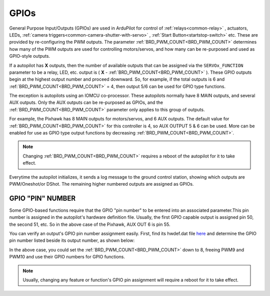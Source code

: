 .. _common-gpios:

=====
GPIOs
=====

General Purpose Input/Outputs (GPIOs) are used in ArduPilot for control of :ref:`relays<common-relay>` , actuators, LEDs, :ref:`camera triggers<common-camera-shutter-with-servo>` , :ref:`Start Button<startstop-switch>` etc. These are provided by re-configuring the PWM outputs. The parameter :ref:`BRD_PWM_COUNT<BRD_PWM_COUNT>` determines how many of the PWM outputs are used for controlling motors/servos, and how many can be re-purposed and used as GPIO-style outputs.

If a autopilot has **X** outputs, then the number of available outputs that can be assigned via the ``SERVOx_FUNCTION`` parameter to be a relay, LED, etc. output is ( **X** - :ref:`BRD_PWM_COUNT<BRD_PWM_COUNT>` ). These GPIO outputs begin at the highest output number and proceed downward. So, for example, if the total outputs is 6 and :ref:`BRD_PWM_COUNT<BRD_PWM_COUNT>` = 4, then output 5/6 can be used for GPIO type functions.

The exception is autopilots using an IOMCU co-processor. These autopilots normally have 8 MAIN outputs, and several AUX outputs. Only the AUX outputs can be re-purposed as GPIOs, and the :ref:`BRD_PWM_COUNT<BRD_PWM_COUNT>` parameter only applies to this group of outputs.

For example, the Pixhawk has 8 MAIN outputs for motors/servos, and 6 AUX outputs. The default value for :ref:`BRD_PWM_COUNT<BRD_PWM_COUNT>` for this controller is 4, so AUX OUTPUT 5 & 6 can be used. More can be enabled for use as GPIO type output functions by decreasing :ref:`BRD_PWM_COUNT<BRD_PWM_COUNT>`.

.. image:: ../../../images/Relay_Pixhawk.jpg

.. note:: Changing :ref:`BRD_PWM_COUNT<BRD_PWM_COUNT>` requires a reboot of the autopilot for it to take effect.

Everytime the autopilot initializes, it sends a log message to the ground control station, showing which outputs are PWM/Oneshot/or DShot. The remaining higher numbered outputs are assigned as GPIOs.

.. image:: ../../../images/RCOutbanner.jpg


GPIO "PIN" NUMBER
=================

Some GPIO-based functions require that the GPIO "pin number" to be entered into an associated parameter.This pin number is assigned in the autopilot's hardware definition file. Usually, the first GPIO capable output is assigned pin 50, the second 51, etc. So in the above case of the Pixhawk, AUX OUT 6 is pin 55.

You can verify an output's GPIO pin number assignment easily. First, find its hwdef.dat file `here <ttps://github.com/ArduPilot/ardupilot/tree/master/libraries/AP_HAL_ChibiOS/hwdef>`__ and determine the GPIO pin number listed beside its output number, as shown below:

.. image:: ../../../images/GPIO_numbers.png

In the above case, you could set the :ref:`BRD_PWM_COUNT<BRD_PWM_COUNT>` down to 8, freeing PWM9 and PWM10 and use their GPIO numbers for GPIO functions.

.. note:: Usually, changing any feature or function's GPIO pin assignment will require a reboot for it to take effect.

